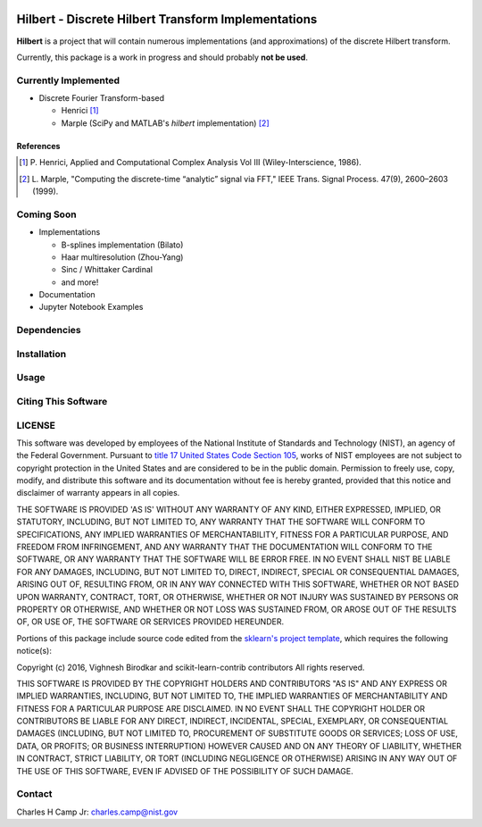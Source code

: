 .. -*- mode: rst -*-

|Travis|_ |AppVeyor|_ |Codecov|_

.. |Travis| image:: https://travis-ci.org/CCampJr/Hilbert.svg?branch=master
.. _Travis: https://travis-ci.org/CCampJr/Hilbert

.. |AppVeyor| image:: https://ci.appveyor.com/api/projects/status/lbrajuilaeo9x322/branch/master?svg=true
.. _AppVeyor: https://ci.appveyor.com/project/CCampJr/Hilbert

.. |Codecov| image:: https://codecov.io/gh/CCampJr/Hilbert/branch/master/graph/badge.svg
.. _Codecov: https://codecov.io/gh/CCampJr/Hilbert


Hilbert - Discrete Hilbert Transform Implementations
============================================================

**Hilbert** is a project that will contain numerous implementations (and 
approximations) of the discrete Hilbert transform.

Currently, this package is a work in progress and should probably **not be used**. 

Currently Implemented
----------------------

-   Discrete Fourier Transform-based

    -   Henrici [1]_
    -   Marple (SciPy and MATLAB's *hilbert* implementation) [2]_

References
~~~~~~~~~~~

.. [1] P. Henrici, Applied and Computational Complex Analysis Vol III 
        (Wiley-Interscience, 1986).
        
.. [2] L. Marple, "Computing the discrete-time “analytic” signal via FFT," 
        IEEE Trans. Signal Process. 47(9), 2600–2603 (1999).

Coming Soon
------------

-   Implementations

    -   B-splines implementation (Bilato)
    -   Haar multiresolution (Zhou-Yang)
    -   Sinc / Whittaker Cardinal
    -   and more!

-   Documentation
-   Jupyter Notebook Examples


Dependencies
------------

Installation
-------------

Usage
------

Citing This Software
---------------------

LICENSE
----------
This software was developed by employees of the National Institute of Standards 
and Technology (NIST), an agency of the Federal Government. Pursuant to 
`title 17 United States Code Section 105 <http://www.copyright.gov/title17/92chap1.html#105>`_, 
works of NIST employees are not subject to copyright protection in the United States and are 
considered to be in the public domain. Permission to freely use, copy, modify, 
and distribute this software and its documentation without fee is hereby granted, 
provided that this notice and disclaimer of warranty appears in all copies.

THE SOFTWARE IS PROVIDED 'AS IS' WITHOUT ANY WARRANTY OF ANY KIND, EITHER 
EXPRESSED, IMPLIED, OR STATUTORY, INCLUDING, BUT NOT LIMITED TO, ANY WARRANTY 
THAT THE SOFTWARE WILL CONFORM TO SPECIFICATIONS, ANY IMPLIED WARRANTIES OF 
MERCHANTABILITY, FITNESS FOR A PARTICULAR PURPOSE, AND FREEDOM FROM INFRINGEMENT, 
AND ANY WARRANTY THAT THE DOCUMENTATION WILL CONFORM TO THE SOFTWARE, OR ANY 
WARRANTY THAT THE SOFTWARE WILL BE ERROR FREE. IN NO EVENT SHALL NIST BE LIABLE 
FOR ANY DAMAGES, INCLUDING, BUT NOT LIMITED TO, DIRECT, INDIRECT, SPECIAL OR 
CONSEQUENTIAL DAMAGES, ARISING OUT OF, RESULTING FROM, OR IN ANY WAY CONNECTED 
WITH THIS SOFTWARE, WHETHER OR NOT BASED UPON WARRANTY, CONTRACT, TORT, OR 
OTHERWISE, WHETHER OR NOT INJURY WAS SUSTAINED BY PERSONS OR PROPERTY OR 
OTHERWISE, AND WHETHER OR NOT LOSS WAS SUSTAINED FROM, OR AROSE OUT OF THE 
RESULTS OF, OR USE OF, THE SOFTWARE OR SERVICES PROVIDED HEREUNDER.

Portions of this package include source code edited from the `sklearn's project template`_, which
requires the following notice(s):

.. _sklearn's project template: https://github.com/scikit-learn-contrib/project-template/blob/master/doc/index.rst

Copyright (c) 2016, Vighnesh Birodkar and scikit-learn-contrib contributors
All rights reserved.

THIS SOFTWARE IS PROVIDED BY THE COPYRIGHT HOLDERS AND CONTRIBUTORS "AS IS"
AND ANY EXPRESS OR IMPLIED WARRANTIES, INCLUDING, BUT NOT LIMITED TO, THE
IMPLIED WARRANTIES OF MERCHANTABILITY AND FITNESS FOR A PARTICULAR PURPOSE ARE
DISCLAIMED. IN NO EVENT SHALL THE COPYRIGHT HOLDER OR CONTRIBUTORS BE LIABLE
FOR ANY DIRECT, INDIRECT, INCIDENTAL, SPECIAL, EXEMPLARY, OR CONSEQUENTIAL
DAMAGES (INCLUDING, BUT NOT LIMITED TO, PROCUREMENT OF SUBSTITUTE GOODS OR
SERVICES; LOSS OF USE, DATA, OR PROFITS; OR BUSINESS INTERRUPTION) HOWEVER
CAUSED AND ON ANY THEORY OF LIABILITY, WHETHER IN CONTRACT, STRICT LIABILITY,
OR TORT (INCLUDING NEGLIGENCE OR OTHERWISE) ARISING IN ANY WAY OUT OF THE USE
OF THIS SOFTWARE, EVEN IF ADVISED OF THE POSSIBILITY OF SUCH DAMAGE.

Contact
-------
Charles H Camp Jr: `charles.camp@nist.gov <mailto:charles.camp@nist.gov>`_